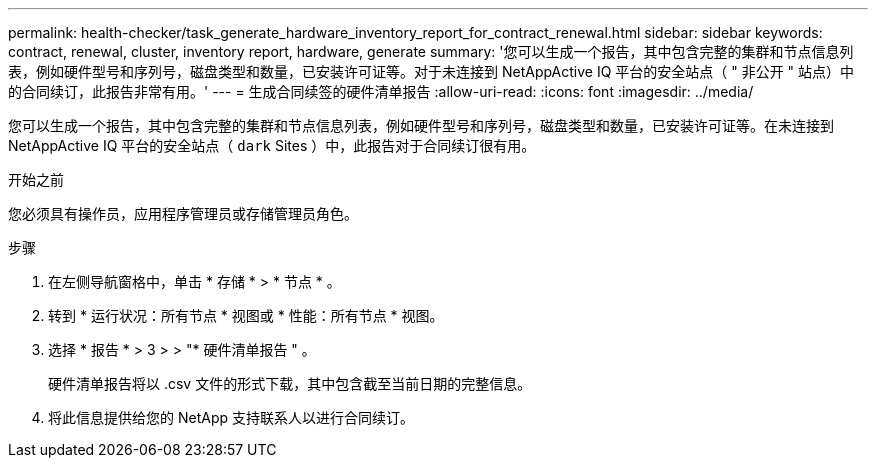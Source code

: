 ---
permalink: health-checker/task_generate_hardware_inventory_report_for_contract_renewal.html 
sidebar: sidebar 
keywords: contract, renewal, cluster, inventory report, hardware, generate 
summary: '您可以生成一个报告，其中包含完整的集群和节点信息列表，例如硬件型号和序列号，磁盘类型和数量，已安装许可证等。对于未连接到 NetAppActive IQ 平台的安全站点（ " 非公开 " 站点）中的合同续订，此报告非常有用。' 
---
= 生成合同续签的硬件清单报告
:allow-uri-read: 
:icons: font
:imagesdir: ../media/


[role="lead"]
您可以生成一个报告，其中包含完整的集群和节点信息列表，例如硬件型号和序列号，磁盘类型和数量，已安装许可证等。在未连接到 NetAppActive IQ 平台的安全站点（ `dark` Sites ）中，此报告对于合同续订很有用。

.开始之前
您必须具有操作员，应用程序管理员或存储管理员角色。

.步骤
. 在左侧导航窗格中，单击 * 存储 * > * 节点 * 。
. 转到 * 运行状况：所有节点 * 视图或 * 性能：所有节点 * 视图。
. 选择 * 报告 * > 3 > > "* 硬件清单报告 " 。
+
硬件清单报告将以 .csv 文件的形式下载，其中包含截至当前日期的完整信息。

. 将此信息提供给您的 NetApp 支持联系人以进行合同续订。

